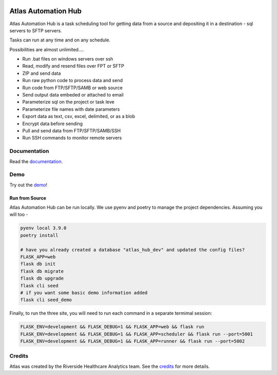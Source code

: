 |python-version| |travis| |codecov| |codacy| |codeql| |climate| |github|

Atlas Automation Hub
====================

.. image:: https://www.atlas.bi/static/img/automation-hub/dashboard.png
  :alt: Demo Image
  :width: 100%

Atlas Automation Hub is a task scheduling tool for getting data from a source and depositing it in a destination - sql servers to SFTP servers.

Tasks can run at any time and on any schedule.

Possibilities are almost unlimited....

- Run .bat files on windows servers over ssh
- Read, modify and resend files over FPT or SFTP
- ZIP and send data
- Run raw python code to process data and send
- Run code from FTP/SFTP/SAMB or web source
- Send output data embeded or attached to email
- Parameterize sql on the project or task leve
- Parameterize file names with date parameters
- Export data as text, csv, excel, delimited, or as a blob
- Encrypt data before sending
- Pull and send data from FTP/SFTP/SAMB/SSH
- Run SSH commands to monitor remote servers

Documentation
-------------

Read the `documentation <https://www.atlas.bi/docs/automation-hub/>`_.

Demo
----

Try out the `demo <https://atlas-hub.atlas.bi>`_!


Run from Source
~~~~~~~~~~~~~~~

Atlas Automation Hub can be run locally. We use pyenv and poetry to manage the project dependencies. Assuming you will too -

.. code:: sh

    pyenv local 3.9.0
    poetry install

    # have you already created a database "atlas_hub_dev" and updated the config files?
    FLASK_APP=web
    flask db init
    flask db migrate
    flask db upgrade
    flask cli seed
    # if you want some basic demo information added
    flask cli seed_demo

Finally, to run the three site, you will need to run each command in a separate termimal session:

.. code:: sh

    FLASK_ENV=development && FLASK_DEBUG=1 && FLASK_APP=web && flask run
    FLASK_ENV=development && FLASK_DEBUG=1 && FLASK_APP=scheduler && flask run --port=5001
    FLASK_ENV=development && FLASK_DEBUG=1 && FLASK_APP=runner && flask run --port=5002


Credits
-------

Atlas was created by the Riverside Healthcare Analytics team. See the `credits <https://www.atlas.bi/about/>`_ for more details.


.. |python-version| image:: https://img.shields.io/badge/Python-3.7%20%7C%203.8%20%7C%203.9-blue
   :target: https://github.com/atlas-bi/atlas-automation-hub

.. |travis| image:: https://app.travis-ci.com/atlas-bi/atlas-automation-hub.svg?branch=main
    :target: https://app.travis-ci.com/atlas-bi/atlas-automation-hub

.. |codecov| image:: https://codecov.io/gh/atlas-bi/atlas-automation-hub/branch/main/graph/badge.svg
   :target: https://codecov.io/gh/atlas-bi/atlas-automation-hub

.. |codacy| image:: https://app.codacy.com/project/badge/Grade/4fcece7632434b7a98902bc1c02fed80
   :target: https://www.codacy.com/gh/atlas-bi/atlas-automation-hub/dashboard?utm_source=github.com&amp;utm_medium=referral&amp;utm_content=atlas-bi/atlas-automation-hub&amp;utm_campaign=Badge_Grade

.. |climate| image:: https://api.codeclimate.com/v1/badges/269dcafa25cf15a571b3/maintainability
   :target: https://codeclimate.com/github/atlas-bi/atlas-automation-hub/maintainability
   :alt: Maintainability

.. |codeql| image:: https://github.com/atlas-bi/atlas-automation-hub/actions/workflows/quality.yml/badge.svg
   :target: https://github.com/atlas-bi/atlas-automation-hub/actions/workflows/quality.yml
   :alt: CodeQL

.. |github| image:: https://github.com/atlas-bi/atlas-automation-hub/workflows/CI/badge.svg
   :target: https://github.com/atlas-bi/atlas-automation-hub/actions
